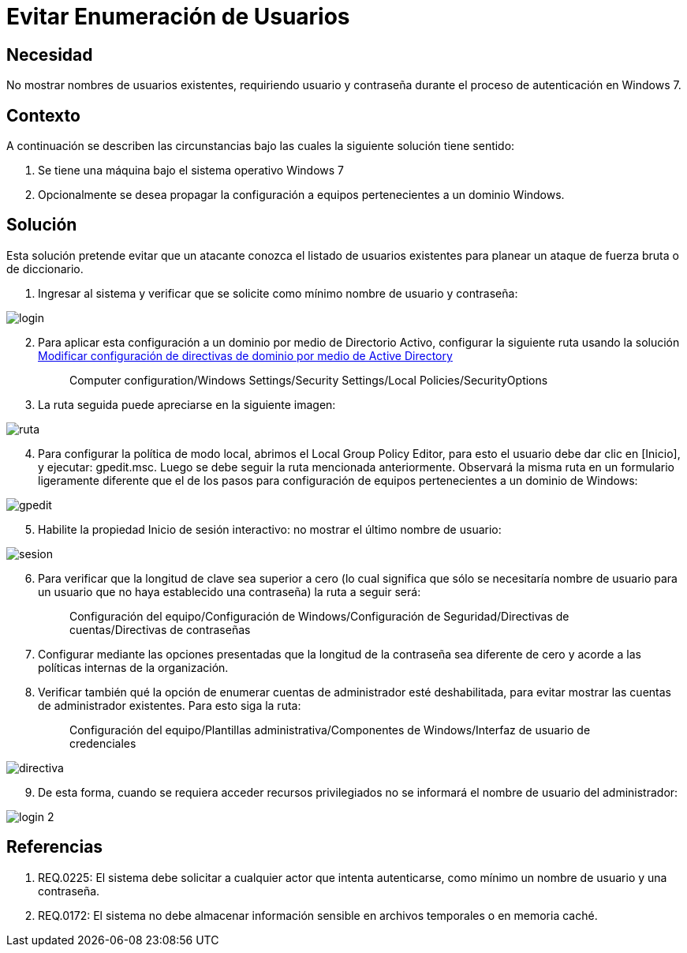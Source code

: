 :slug: kb/sistemas-operativos/windows/evitar-enumeracion-usuarios
:eth: no
:category: windows
:kb: yes

= Evitar Enumeración de Usuarios

== Necesidad

No mostrar nombres de usuarios existentes, requiriendo usuario y contraseña 
durante el proceso de autenticación en Windows 7.

== Contexto

A continuación se describen las circunstancias bajo las cuales la siguiente 
solución tiene sentido:

. Se tiene una máquina bajo el sistema operativo Windows 7
. Opcionalmente se desea propagar la configuración a equipos pertenecientes a 
un dominio Windows.

== Solución

Esta solución pretende evitar que un atacante conozca el listado de usuarios 
existentes para planear un ataque de fuerza bruta o de diccionario.

. Ingresar al sistema y verificar que se solicite como mínimo nombre de
usuario y contraseña:

image::login.png[]

[start=2]
. Para aplicar esta configuración a un dominio por medio de Directorio Activo, 
configurar la siguiente ruta usando la solución 
http://kb.fluid.la/help/directorio-activo-2008-modificar-configuracion-directivas-dominio[Modificar
configuración de directivas de dominio por medio de Active Directory]
[quote]
Computer configuration/Windows Settings/Security Settings/Local 
Policies/SecurityOptions

[start=3]
. La ruta seguida puede apreciarse en la siguiente imagen:

image::ruta.png[]

[start=4]
. Para configurar la política de modo local, abrimos el Local Group Policy 
Editor, para esto el usuario debe dar clic en [Inicio], y ejecutar: gpedit.msc. 
Luego se debe seguir la ruta mencionada anteriormente. Observará la misma ruta 
en un formulario ligeramente diferente que el de los pasos para configuración 
de equipos pertenecientes a un dominio de Windows:

image::gpedit.png[]

[start=5]
. Habilite la propiedad Inicio de sesión interactivo: no mostrar el último 
nombre de usuario:

image::sesion.png[]

[start=6]
. Para verificar que la longitud de clave sea superior a cero (lo cual 
significa que sólo se necesitaría nombre de usuario para un usuario que no haya 
establecido una contraseña) la ruta a seguir será:
[quote]
 Configuración del equipo/Configuración de Windows/Configuración de
 Seguridad/Directivas de cuentas/Directivas de contraseñas
 
[start=7] 
. Configurar mediante las opciones presentadas que la longitud de la contraseña 
sea diferente de cero y acorde a las políticas internas de la organización.
. Verificar también qué la opción de enumerar cuentas de administrador esté 
deshabilitada, para evitar mostrar las cuentas de administrador existentes. 
Para esto siga la ruta:
[quote]
 Configuración del equipo/Plantillas administrativa/Componentes de 
 Windows/Interfaz de usuario de credenciales
 
image::directiva.png[]

[start=9] 
. De esta forma, cuando se requiera acceder recursos privilegiados no se 
informará el nombre de usuario del administrador:

image::login-2.png[]

== Referencias

. REQ.0225: El sistema debe solicitar a cualquier actor que intenta 
autenticarse, como mínimo un nombre de usuario y una contraseña.
. REQ.0172: El sistema no debe almacenar información sensible en archivos 
temporales o en memoria caché.
 
